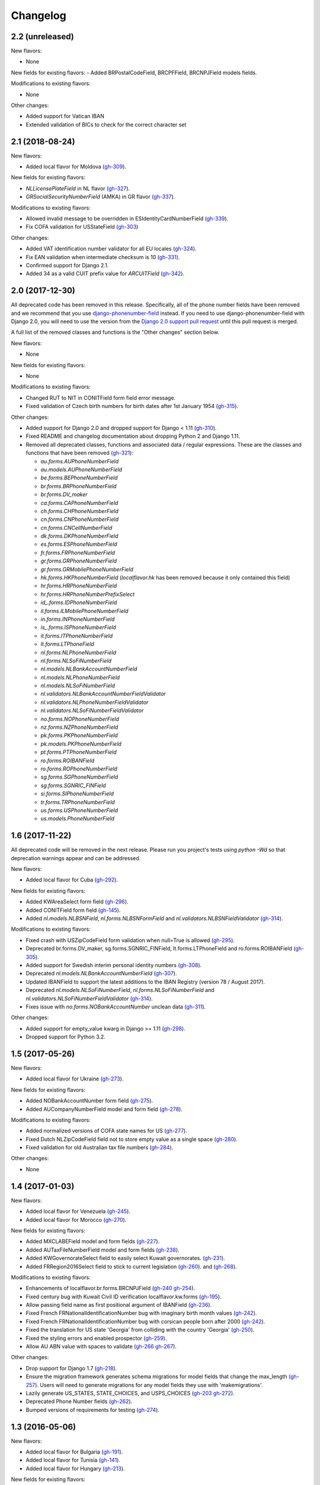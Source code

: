 Changelog
=========

2.2   (unreleased)
------------------

New flavors:

- None

New fields for existing flavors:
- Added BRPostalCodeField, BRCPFField, BRCNPJField models fields.

Modifications to existing flavors:

- None

Other changes:

- Added support for Vatican IBAN

- Extended validation of BICs to check for the correct character set


2.1   (2018-08-24)
------------------

New flavors:

- Added local flavor for Moldova
  (`gh-309 <https://github.com/django/django-localflavor/pull/309>`_).

New fields for existing flavors:

- `NLLicensePlateField` in NL flavor
  (`gh-327 <https://github.com/django/django-localflavor/pull/327>`_).
- `GRSocialSecurityNumberField` (AMKA) in GR flavor
  (`gh-337 <https://github.com/django/django-localflavor/pull/337>`_).

Modifications to existing flavors:

- Allowed invalid message to be overridden in ESIdentityCardNumberField
  (`gh-339 <https://github.com/django/django-localflavor/issues/339>`_).
- Fix COFA validation for USStateField
  (`gh-303 <https://github.com/django/django-localflavor/pull/303>`_)

Other changes:

- Added VAT identification number validator for all EU locales
  (`gh-324 <https://github.com/django/django-localflavor/pull/324>`_).
- Fix EAN validation when intermediate checksum is 10
  (`gh-331 <https://github.com/django/django-localflavor/issues/331>`_).
- Confirmed support for Django 2.1.
- Added 34 as a valid CUIT prefix value for `ARCUITField`
  (`gh-342 <https://github.com/django/django-localflavor/pull/342>`_).


2.0   (2017-12-30)
------------------

All deprecated code has been removed in this release. Specifically, all of the phone number fields have been removed
and we recommend that you use `django-phonenumber-field <https://github.com/stefanfoulis/django-phonenumber-field>`_
instead. If you need to use django-phonenumber-field with Django 2.0, you will need to use the version from the
`Django 2.0 support pull request <https://github.com/stefanfoulis/django-phonenumber-field/pull/196>`_ until this pull
request is merged.

A full list of the removed classes and functions is the "Other changes" section below.

New flavors:

- None

New fields for existing flavors:

- None

Modifications to existing flavors:

- Changed RUT to NIT in CONITField form field error message.
- Fixed validation of Czech birth numbers for birth dates after 1st January 1954
  (`gh-315 <https://github.com/django/django-localflavor/issues/315>`_).

Other changes:

- Added support for Django 2.0 and dropped support for Django < 1.11
  (`gh-310 <https://github.com/django/django-localflavor/pull/310>`_).
- Fixed README and changelog documentation about dropping Python 2 and Django 1.11.
- Removed all deprecated classes, functions and associated data / regular expressions.
  These are the classes and functions that have been removed
  (`gh-321 <https://github.com/django/django-localflavor/pull/321>`_):

  - `au.forms.AUPhoneNumberField`
  - `au.models.AUPhoneNumberField`
  - `be.forms.BEPhoneNumberField`
  - `br.forms.BRPhoneNumberField`
  - `br.forms.DV_maker`
  - `ca.forms.CAPhoneNumberField`
  - `ch.forms.CHPhoneNumberField`
  - `cn.forms.CNPhoneNumberField`
  - `cn.forms.CNCellNumberField`
  - `dk.forms.DKPhoneNumberField`
  - `es.forms.ESPhoneNumberField`
  - `fr.forms.FRPhoneNumberField`
  - `gr.forms.GRPhoneNumberField`
  - `gr.forms.GRMobilePhoneNumberField`
  - `hk.forms.HKPhoneNumberField` (`localflavor.hk` has been removed because it only contained this field)
  - `hr.forms.HRPhoneNumberField`
  - `hr.forms.HRPhoneNumberPrefixSelect`
  - `id_.forms.IDPhoneNumberField`
  - `il.forms.ILMobilePhoneNumberField`
  - `in.forms.INPhoneNumberField`
  - `is_.forms.ISPhoneNumberField`
  - `it.forms.ITPhoneNumberField`
  - `lt.forms.LTPhoneField`
  - `nl.forms.NLPhoneNumberField`
  - `nl.forms.NLSoFiNumberField`
  - `nl.models.NLBankAccountNumberField`
  - `nl.models.NLPhoneNumberField`
  - `nl.models.NLSoFiNumberField`
  - `nl.validators.NLBankAccountNumberFieldValidator`
  - `nl.validators.NLPhoneNumberFieldValidator`
  - `nl.validators.NLSoFiNumberFieldValidator`
  - `no.forms.NOPhoneNumberField`
  - `nz.forms.NZPhoneNumberField`
  - `pk.forms.PKPhoneNumberField`
  - `pk.models.PKPhoneNumberField`
  - `pt.forms.PTPhoneNumberField`
  - `ro.forms.ROIBANField`
  - `ro.forms.ROPhoneNumberField`
  - `sg.forms.SGPhoneNumberField`
  - `sg.forms.SGNRIC_FINField`
  - `si.forms.SIPhoneNumberField`
  - `tr.forms.TRPhoneNumberField`
  - `us.forms.USPhoneNumberField`
  - `us.models.PhoneNumberField`

1.6   (2017-11-22)
------------------

All deprecated code will be removed in the next release. Please run you project's tests using `python -Wd` so that
deprecation warnings appear and can be addressed.

New flavors:

- Added local flavor for Cuba
  (`gh-292 <https://github.com/django/django-localflavor/pull/292>`_).

New fields for existing flavors:

- Added KWAreaSelect form field
  (`gh-296 <https://github.com/django/django-localflavor/pull/296>`_).
- Added CONITField form field
  (`gh-145 <https://github.com/django/django-localflavor/pull/145>`_).
- Added `nl.models.NLBSNField`, `nl.forms.NLBSNFormField` and `nl.validators.NLBSNFieldValidator`
  (`gh-314 <https://github.com/django/django-localflavor/pull/314>`_).

Modifications to existing flavors:

- Fixed crash with USZipCodeField form validation when null=True is allowed
  (`gh-295 <https://github.com/django/django-localflavor/pull/295>`_).
- Deprecated br.forms.DV_maker, sg.forms.SGNRIC_FINField, lt.forms.LTPhoneField
  and ro.forms.ROIBANField
  (`gh-305 <https://github.com/django/django-localflavor/pull/305>`_).
- Added support for Swedish interim personal identity numbers
  (`gh-308 <https://github.com/django/django-localflavor/pull/308>`_).
- Deprecated `nl.models.NLBankAccountNumberField`
  (`gh-307 <https://github.com/django/django-localflavor/pull/307>`_).
- Updated IBANField to support the latest additions to the IBAN Registry (version 78 / August 2017).
- Deprecated `nl.models.NLSoFiNumberField`, `nl.forms.NLSoFiNumberField` and `nl.validators.NLSoFiNumberFieldValidator`
  (`gh-314 <https://github.com/django/django-localflavor/pull/314>`_).
- Fixes issue with `no.forms.NOBankAccountNumber` unclean data
  (`gh-311 <https://github.com/django/django-localflavor/pull/311>`_).

Other changes:

- Added support for empty_value kwarg in Django >= 1.11
  (`gh-298 <https://github.com/django/django-localflavor/pull/298>`_).
- Dropped support for Python 3.2.

1.5   (2017-05-26)
------------------

New flavors:

- Added local flavor for Ukraine
  (`gh-273 <https://github.com/django/django-localflavor/pull/273>`_).

New fields for existing flavors:

- Added NOBankAccountNumber form field
  (`gh-275 <https://github.com/django/django-localflavor/pull/275>`_).
- Added AUCompanyNumberField model and form field
  (`gh-278 <https://github.com/django/django-localflavor/pull/278>`_).

Modifications to existing flavors:

- Added normalized versions of COFA state names for US
  (`gh-277 <https://github.com/django/django-localflavor/pull/277>`_).
- Fixed Dutch NLZipCodeField field not to store empty value as a single space
  (`gh-280 <https://github.com/django/django-localflavor/pull/280>`_).
- Fixed validation for old Australian tax file numbers
  (`gh-284 <https://github.com/django/django-localflavor/pull/284>`_).

Other changes:

- None

1.4   (2017-01-03)
------------------

New flavors:

- Added local flavor for Venezuela
  (`gh-245 <https://github.com/django/django-localflavor/pull/245>`_).
- Added local flavor for Morocco
  (`gh-270 <https://github.com/django/django-localflavor/pull/270>`_).

New fields for existing flavors:

- Added MXCLABEField model and form fields
  (`gh-227 <https://github.com/django/django-localflavor/pull/227>`_).
- Added AUTaxFileNumberField model and form fields
  (`gh-238 <https://github.com/django/django-localflavor/pull/238>`_).
- Added KWGovernorateSelect field to easily select Kuwait governorates.
  (`gh-231 <https://github.com/django/django-localflavor/pull/231>`_).
- Added FRRegion2016Select field to stick to current legislation
  (`gh-260 <https://github.com/django/django-localflavor/pull/260>`_).
  and (`gh-268 <https://github.com/django/django-localflavor/pull/268>`_).

Modifications to existing flavors:

- Enhancements of localflavor.br.forms.BRCNPJField
  (`gh-240 <https://github.com/django/django-localflavor/pull/240>`_
  `gh-254 <https://github.com/django/django-localflavor/pull/254>`_).
- Fixed century bug with Kuwait Civil ID verification localflavor.kw.forms
  (`gh-195 <https://github.com/django/django-localflavor/pull/195>`_).
- Allow passing field name as first positional argument of IBANField
  (`gh-236 <https://github.com/django/django-localflavor/pull/236>`_).
- Fixed French FRNationalIdentificationNumber bug with imaginary birth month values
  (`gh-242 <https://github.com/django/django-localflavor/pull/242>`_).
- Fixed French FRNationalIdentificationNumber bug with corsican people born after 2000
  (`gh-242 <https://github.com/django/django-localflavor/pull/242>`_).
- Fixed the translation for US state 'Georgia' from colliding with the country 'Georgia'
  (`gh-250 <https://github.com/django/django-localflavor/pull/250>`_).
- Fixed the styling errors and enabled prospector
  (`gh-259 <https://github.com/django/django-localflavor/pull/259>`_).
- Allow AU ABN value with spaces to validate
  (`gh-266 <https://github.com/django/django-localflavor/issues/266>`_
  `gh-267 <https://github.com/django/django-localflavor/pull/267>`_).

Other changes:

- Drop support for Django 1.7
  (`gh-218 <https://github.com/django/django-localflavor/pull/218>`_).
- Ensure the migration framework generates schema migrations for model fields that change the max_length
  (`gh-257 <https://github.com/django/django-localflavor/pull/257>`_). Users will need to generate migrations for any
  model fields they use with 'makemigrations'.
- Lazily generate US_STATES, STATE_CHOICES, and USPS_CHOICES
  (`gh-203 <https://github.com/django/django-localflavor/issues/203>`_
  `gh-272 <https://github.com/django/django-localflavor/pull/272>`_).
- Deprecated Phone Number fields
  (`gh-262 <https://github.com/django/django-localflavor/pull/262>`_).
- Bumped versions of requirements for testing
  (`gh-274 <https://github.com/django/django-localflavor/pull/274>`_).

1.3   (2016-05-06)
------------------

New flavors:

- Added local flavor for Bulgaria
  (`gh-191 <https://github.com/django/django-localflavor/pull/191>`_).
- Added local flavor for Tunisia
  (`gh-141 <https://github.com/django/django-localflavor/pull/141>`_).
- Added local flavor for Hungary
  (`gh-213 <https://github.com/django/django-localflavor/pull/213>`_).

New fields for existing flavors:

- Added ARCBUField form field.
  (`gh-151 <https://github.com/django/django-localflavor/pull/151>`_).
- Added NLZipCodeField, NLProvinceField, NLSoFiNumberField, NLPhoneNumberField model fields
  (`gh-152 <https://github.com/django/django-localflavor/pull/152>`_).
- Added AUBusinessNumberField model and form fields
  (`gh-63 <https://github.com/django/django-localflavor/pull/63>`_).

Modifications to existing flavors:

- Moved Dutch validators from localflavor.nl.forms to localflavor.nl.validators
  (`gh-152 <https://github.com/django/django-localflavor/pull/152>`_).
- Fix check for promotional social security numbers in USSocialSecurityNumberField
  (`gh-157 <https://github.com/django/django-localflavor/pull/157>`_).
- Updated IBANField to support the latest additions to the IBAN Registry (version 64 / March 2016).
- Fix bug with MXRFCField where some incorrect values would validate correctly.
  (`gh-204 <https://github.com/django/django-localflavor/issues/204>`_).
- Fixed bug with IBANFormField validation.
  (`gh-215 <https://github.com/django/django-localflavor/pull/215>`_).
- Update regex in DEZipCodeField to prohibit invalid postal codes.
  (`gh-216 <https://github.com/django/django-localflavor/pull/216>`_).
- Added deconstructor methods to validators.
  (`gh-220 <https://github.com/django/django-localflavor/pull/220>`_).
- Fix bug in ESIdentityCardNumberField where some valid values for NIE numbers were not
  validating
  (`gh-217 <https://github.com/django/django-localflavor/pull/217>`_).
- Add deconstruct method to all model fields
  (`gh-162 <https://github.com/django/django-localflavor/pull/162>`_
  `gh-224 <https://github.com/django/django-localflavor/pull/224>`_).

Other changes:

- Drop support for Django 1.5, Django 1.6 and Python 2.6
  (`gh-170 <https://github.com/django/django-localflavor/pull/170>`_).

1.2   (2015-11-27)
------------------

New flavors:

- None

New fields for existing flavors:

- Added form field for Estonian business registration codes
  (`gh-135 <https://github.com/django/django-localflavor/pull/135>`_).
- Added model field for Ecuadorian provinces
  (`gh-138 <https://github.com/django/django-localflavor/pull/138>`_).
- Added form field for Swiss Social Security numbers (
  (`gh-155 <https://github.com/django/django-localflavor/pull/155>`_).
- Added form field for Brazilian Legal Process numbers (Processo)
  (`gh-163 <https://github.com/django/django-localflavor/pull/163>`_).

Modifications to existing flavors:

- Fixed misspelled Polish administrative unit names
  (`gh-136 <https://github.com/django/django-localflavor/pull/136>`_).
- Added Kosovo and Timor-Leste to list of IBAN countries
  (`gh-139 <https://github.com/django/django-localflavor/pull/139>`_).
- Fixed error in Romanian fiscal identity code (CIF) field when value has a trailing slash
  (`gh-146 <https://github.com/django/django-localflavor/pull/146>`_).
- Updated validation in Swiss postal code field to only accept values in the range 1000 - 9000
  (`gh-154 <https://github.com/django/django-localflavor/pull/154>`_).
- Added validator for International Article Number (EAN) to the generic module
  (`gh-156 <https://github.com/django/django-localflavor/pull/156>`_).
- Updated Italian social security number field to use 'tax code' in error message
  (`gh-167 <https://github.com/django/django-localflavor/pull/167>`_).
- Fixed error in Greek tax number code field when value has only alpha characters
  (`gh-171 <https://github.com/django/django-localflavor/pull/171>`_).
- Added stricter validation in the Brazilian Cadastro de Pessoas Físicas (CPF) field
  (`gh-172 <https://github.com/django/django-localflavor/pull/172>`_).
- Corrected Romanian counties choice names to use ș and ț (comma below)
  (`gh-175 <https://github.com/django/django-localflavor/pull/175>`_).
- Updated Brazilian postal code field to also accept values with XX.XXX-XXX and XXXXXXXX formats
  (`gh-177 <https://github.com/django/django-localflavor/pull/177>`_).
- Marked US state names for translation
  (`gh-178 <https://github.com/django/django-localflavor/pull/178>`_).
- Fixed French national identification number validation for people born before 1976 in Corsica
  (`gh-186 <https://github.com/django/django-localflavor/pull/186>`_).

1.1   (2014-12-10)
------------------

New flavors:

- Added local flavor for Denmark (gh-83)
- Added local flavor for Estonia (gh-70)
- Added local flavor for Latvia (gh-68)
- Added local flavor for Malta (gh-88)
- Added local flavor for Pakistan (gh-41)
- Added local flavor for Singapore (gh-119)

New fields for existing flavors:

- Added model and form fields for French SIREN/SIRET numbers (gh-123)
- Added model field for states of Brazil (gh-22)
- Added form field for Indian Aadhaar numbers (gh-23)
- Added model field for states of India (gh-23)
- Added form field for Lithuanian phone numbers
- Added model field for Dutch bank accounts (gh-42)
- Added form field for Italian phone numbers (gh-74)
- Added form field for French National Identification Number (gh-75)
- Added IBAN model and form fields (gh-86)
- Added BIC model and form fields (gh-125)
- Added SSN model field for US (gh-96)
- Added ZIP code model field for US (gh-55)

Other modifications to existing flavors:

- *backward incompatible* Updated the region lists of Great Britain (gh-43, gh-126)
- Added Ceuta and Mellila to regions of Spain (gh-8)
- Added support entities in Italian SSN form field (gh-20)
- Added Japanese prefecture codes and fix prefecture order (gh-27)
- Added normalization for Lithuanian postal code field (gh-69)
- Added whitespace stripping whitespace from US ZIP code field (gh-77)
- Added an option for customizing French form field labels (gh-102)
- Added mapping between provinces and regions for Italy (gh-105)
- Added Telengana to states of India (gh-107)
- Added support for 14X and 17X Chinese cell numbers (gh-17, gh-120)
- Allowed spaces in CPF numbers for Brazil (gh-32)
- Fixed CIF validation for Spain (gh-78)
- Fixed armed forces "states" for US (gh-8)
- Fixed REGON number validation for Poland (gh-62)
- Rejected US SSN starting with 9 (gh-35)
- Rejected Brazilian CPF number when all numbers all numbers are equal (gh-103)
- Added 'Y' to the NIE number validation for Spain (gh-127)
- Updated Argentina's CUIT number validation to support legal types 24 and 33 (gh-121)
- Added 'R', 'V' and 'W' to the Spanish identity card number validation (gh-132)

Other changes:

- Added checksums module (from Django) providing a Luhn validator (gh-122)

1.0 (2013-07-29)
----------------

Initial release
